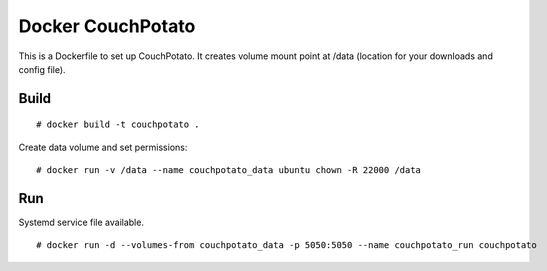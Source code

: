 Docker CouchPotato
==================

This is a Dockerfile to set up CouchPotato. It creates volume mount point at
/data (location for your downloads and config file).

Build
-----

::

    # docker build -t couchpotato .

Create data volume and set permissions::

    # docker run -v /data --name couchpotato_data ubuntu chown -R 22000 /data

Run
---

Systemd service file available.

::

    # docker run -d --volumes-from couchpotato_data -p 5050:5050 --name couchpotato_run couchpotato
